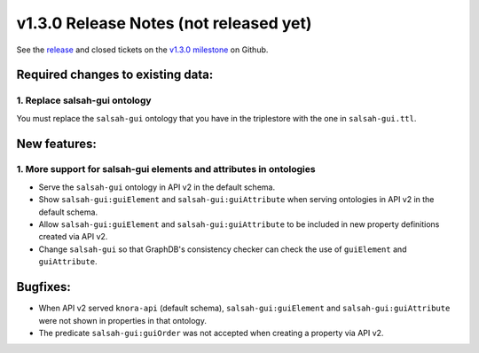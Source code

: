 .. Copyright © 2015-2018 the contributors (see Contributors.md).

   This file is part of Knora.

   Knora is free software: you can redistribute it and/or modify
   it under the terms of the GNU Affero General Public License as published
   by the Free Software Foundation, either version 3 of the License, or
   (at your option) any later version.

   Knora is distributed in the hope that it will be useful,
   but WITHOUT ANY WARRANTY; without even the implied warranty of
   MERCHANTABILITY or FITNESS FOR A PARTICULAR PURPOSE.  See the
   GNU Affero General Public License for more details.

   You should have received a copy of the GNU Affero General Public
   License along with Knora.  If not, see <http://www.gnu.org/licenses/>.

***************************************
v1.3.0 Release Notes (not released yet)
***************************************

See the `release`_ and closed tickets on the `v1.3.0 milestone`_ on Github.


Required changes to existing data:
----------------------------------

1. Replace salsah-gui ontology
^^^^^^^^^^^^^^^^^^^^^^^^^^^^^^

You must replace the ``salsah-gui`` ontology that you have in the triplestore with the one
in ``salsah-gui.ttl``.

New features:
-------------

1. More support for salsah-gui elements and attributes in ontologies
^^^^^^^^^^^^^^^^^^^^^^^^^^^^^^^^^^^^^^^^^^^^^^^^^^^^^^^^^^^^^^^^^^^^

- Serve the ``salsah-gui`` ontology in API v2 in the default schema.
- Show ``salsah-gui:guiElement`` and ``salsah-gui:guiAttribute`` when serving ontologies in API v2 in the default schema.
- Allow ``salsah-gui:guiElement`` and ``salsah-gui:guiAttribute`` to be included in new property definitions created via API v2.
- Change ``salsah-gui`` so that GraphDB's consistency checker can check the use of ``guiElement`` and ``guiAttribute``.

Bugfixes:
---------

- When API v2 served ``knora-api`` (default schema), ``salsah-gui:guiElement`` and ``salsah-gui:guiAttribute`` were not shown in properties in that ontology.
- The predicate ``salsah-gui:guiOrder`` was not accepted when creating a property via API v2.

.. _release: https://github.com/dhlab-basel/Knora/releases/tag/v1.3.0
.. _v1.3.0 milestone: https://github.com/dhlab-basel/Knora/milestone/7
